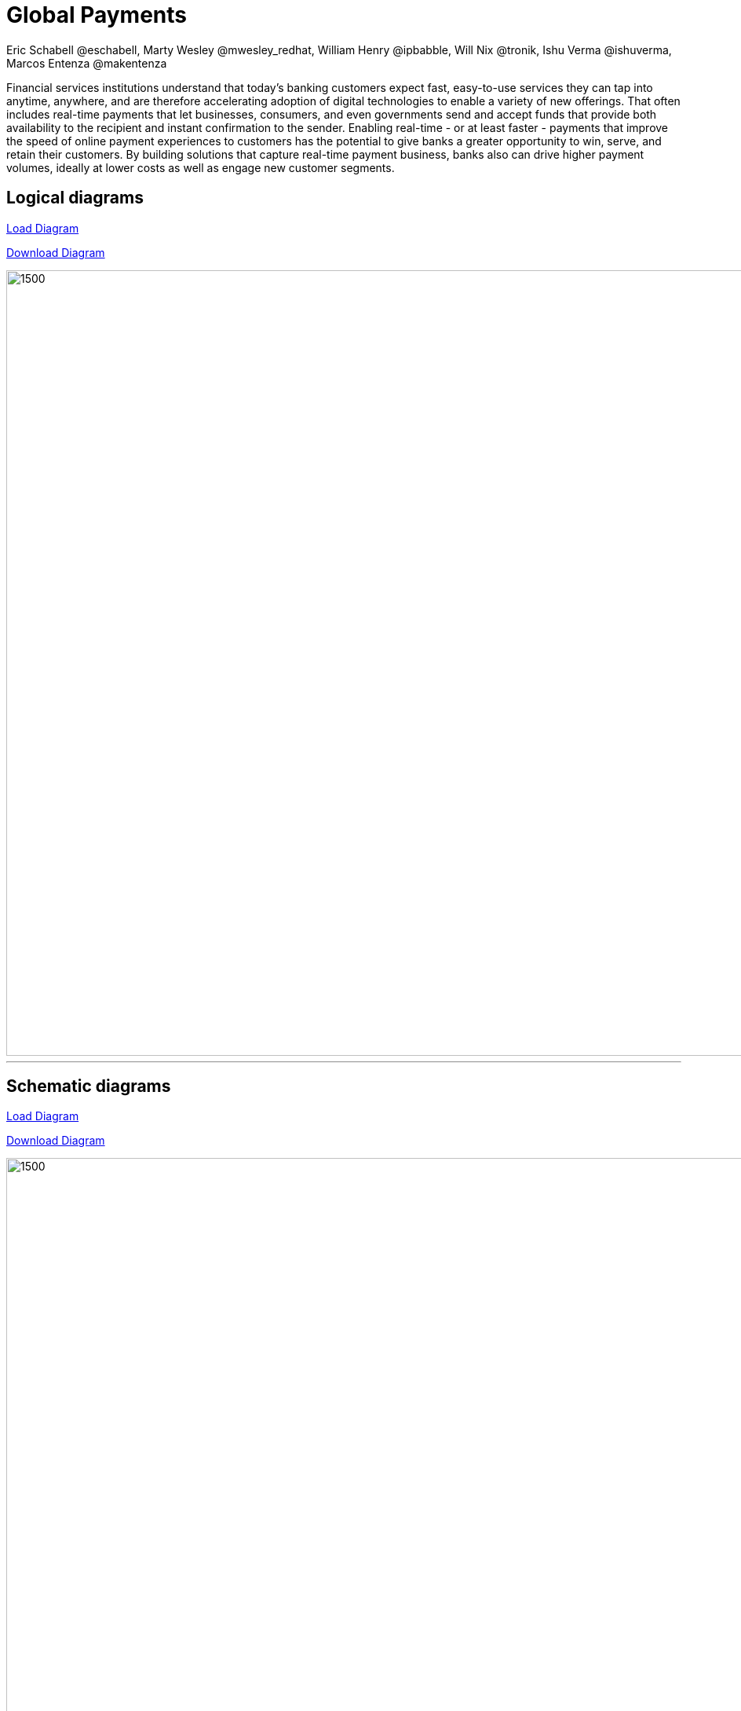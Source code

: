 = Global Payments
Eric Schabell @eschabell, Marty Wesley @mwesley_redhat, William Henry @ipbabble, Will Nix @tronik, Ishu Verma  @ishuverma, Marcos Entenza @makentenza
:homepage: https://gitlab.com/redhatdemocentral/portfolio-architecture-examples
:imagesdir: images
:icons: font
:source-highlighter: prettify

Financial services institutions understand that today’s banking customers expect fast, easy-to-use services they can tap into anytime, anywhere, and are therefore accelerating adoption of digital technologies to enable a variety of new offerings. That often includes real-time payments that let businesses, consumers, and even governments send and accept funds that provide both availability to the recipient and instant confirmation to the sender. Enabling real-time - or at least faster - payments that improve the speed of online payment experiences to customers has the potential to give banks a greater opportunity to win, serve, and retain their customers. By building solutions that capture real-time payment business, banks also can drive higher payment volumes, ideally at lower costs as well as engage new customer segments.  


== Logical diagrams

https://redhatdemocentral.gitlab.io/portfolio-architecture-tooling/index.html?#/portfolio-architecture-examples/projects/logical-diagrams-payments.drawio[Load Diagram]


https://gitlab.com/redhatdemocentral/portfolio-architecture-examples/-/raw/master/diagrams/logical-diagrams-payments.drawio?inline=false[Download Diagram]

image::logical-diagrams/payments-ld.png[1500,1000]

'''

== Schematic diagrams
https://redhatdemocentral.gitlab.io/portfolio-architecture-tooling/index.html?#/portfolio-architecture-examples/projects/schematic-diagrams-payments.drawio)[Load Diagram]

https://gitlab.com/redhatdemocentral/portfolio-architecture-examples/-/raw/master/diagrams/schematic-diagrams-payments.drawio?inline=false[Download Diagram]

image::schematic-diagrams/payments-calculations-sd.png[1500, 1000]
image::schematic-diagrams/payments-immediate-payments-network-sd.png[1500, 1000]
image::schematic-diagrams/payments-immediate-payments-data-sd.png[1500, 1000]
image::schematic-diagrams/payments-anti-money-laundering-sd.png[1500, 1000]
image::schematic-diagrams/payments-fraud-detection-sd.png[1500, 1000]
